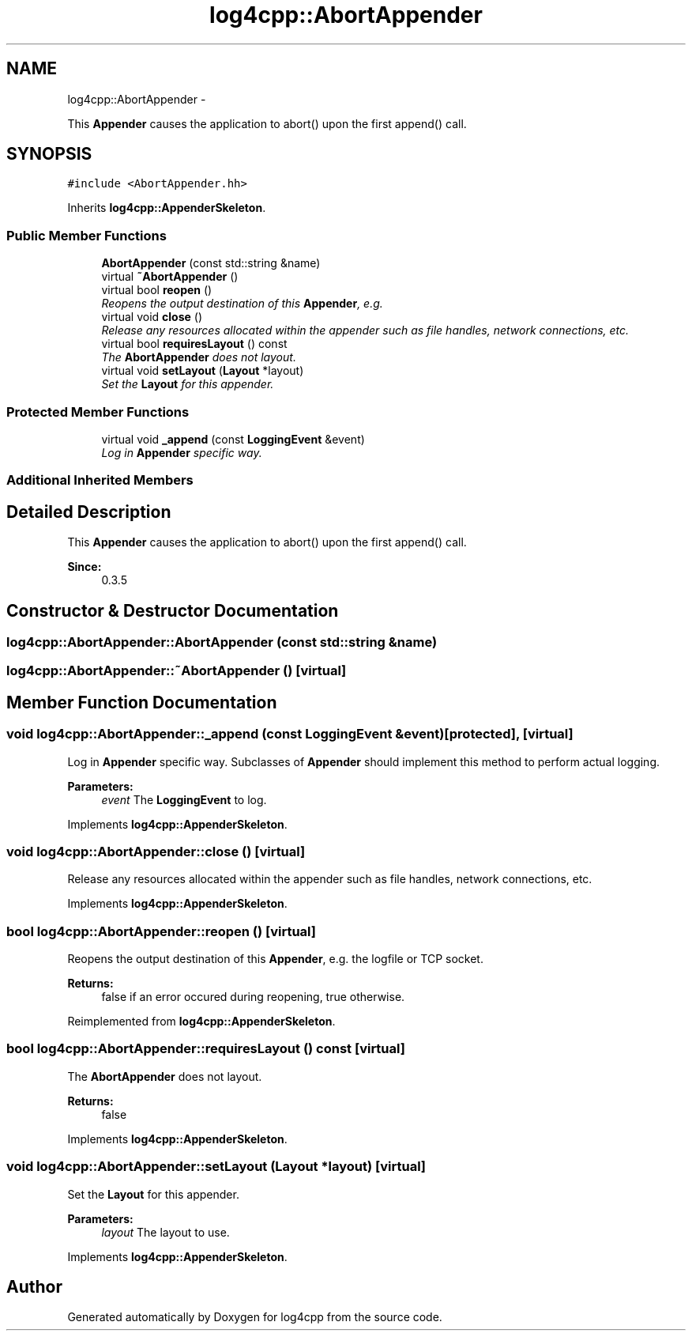 .TH "log4cpp::AbortAppender" 3 "Thu Jan 17 2019" "Version 1.1" "log4cpp" \" -*- nroff -*-
.ad l
.nh
.SH NAME
log4cpp::AbortAppender \- 
.PP
This \fBAppender\fP causes the application to abort() upon the first append() call\&.  

.SH SYNOPSIS
.br
.PP
.PP
\fC#include <AbortAppender\&.hh>\fP
.PP
Inherits \fBlog4cpp::AppenderSkeleton\fP\&.
.SS "Public Member Functions"

.in +1c
.ti -1c
.RI "\fBAbortAppender\fP (const std::string &name)"
.br
.ti -1c
.RI "virtual \fB~AbortAppender\fP ()"
.br
.ti -1c
.RI "virtual bool \fBreopen\fP ()"
.br
.RI "\fIReopens the output destination of this \fBAppender\fP, e\&.g\&. \fP"
.ti -1c
.RI "virtual void \fBclose\fP ()"
.br
.RI "\fIRelease any resources allocated within the appender such as file handles, network connections, etc\&. \fP"
.ti -1c
.RI "virtual bool \fBrequiresLayout\fP () const "
.br
.RI "\fIThe \fBAbortAppender\fP does not layout\&. \fP"
.ti -1c
.RI "virtual void \fBsetLayout\fP (\fBLayout\fP *layout)"
.br
.RI "\fISet the \fBLayout\fP for this appender\&. \fP"
.in -1c
.SS "Protected Member Functions"

.in +1c
.ti -1c
.RI "virtual void \fB_append\fP (const \fBLoggingEvent\fP &event)"
.br
.RI "\fILog in \fBAppender\fP specific way\&. \fP"
.in -1c
.SS "Additional Inherited Members"
.SH "Detailed Description"
.PP 
This \fBAppender\fP causes the application to abort() upon the first append() call\&. 


.PP
\fBSince:\fP
.RS 4
0\&.3\&.5 
.RE
.PP

.SH "Constructor & Destructor Documentation"
.PP 
.SS "log4cpp::AbortAppender::AbortAppender (const std::string &name)"

.SS "log4cpp::AbortAppender::~AbortAppender ()\fC [virtual]\fP"

.SH "Member Function Documentation"
.PP 
.SS "void log4cpp::AbortAppender::_append (const \fBLoggingEvent\fP &event)\fC [protected]\fP, \fC [virtual]\fP"

.PP
Log in \fBAppender\fP specific way\&. Subclasses of \fBAppender\fP should implement this method to perform actual logging\&. 
.PP
\fBParameters:\fP
.RS 4
\fIevent\fP The \fBLoggingEvent\fP to log\&. 
.RE
.PP

.PP
Implements \fBlog4cpp::AppenderSkeleton\fP\&.
.SS "void log4cpp::AbortAppender::close ()\fC [virtual]\fP"

.PP
Release any resources allocated within the appender such as file handles, network connections, etc\&. 
.PP
Implements \fBlog4cpp::AppenderSkeleton\fP\&.
.SS "bool log4cpp::AbortAppender::reopen ()\fC [virtual]\fP"

.PP
Reopens the output destination of this \fBAppender\fP, e\&.g\&. the logfile or TCP socket\&. 
.PP
\fBReturns:\fP
.RS 4
false if an error occured during reopening, true otherwise\&. 
.RE
.PP

.PP
Reimplemented from \fBlog4cpp::AppenderSkeleton\fP\&.
.SS "bool log4cpp::AbortAppender::requiresLayout () const\fC [virtual]\fP"

.PP
The \fBAbortAppender\fP does not layout\&. 
.PP
\fBReturns:\fP
.RS 4
false 
.RE
.PP

.PP
Implements \fBlog4cpp::AppenderSkeleton\fP\&.
.SS "void log4cpp::AbortAppender::setLayout (\fBLayout\fP *layout)\fC [virtual]\fP"

.PP
Set the \fBLayout\fP for this appender\&. 
.PP
\fBParameters:\fP
.RS 4
\fIlayout\fP The layout to use\&. 
.RE
.PP

.PP
Implements \fBlog4cpp::AppenderSkeleton\fP\&.

.SH "Author"
.PP 
Generated automatically by Doxygen for log4cpp from the source code\&.
